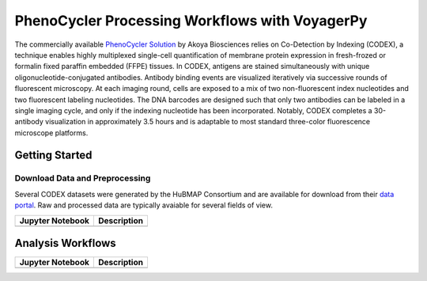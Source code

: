 ===============================================
PhenoCycler Processing Workflows with VoyagerPy
===============================================

The commercially available `PhenoCycler Solution <https://www.akoyabio.com/phenocycler/>`_ 
by Akoya Biosciences relies on Co-Detection by Indexing (CODEX), a technique enables highly multiplexed 
single-cell quantification of membrane protein expression in fresh-frozed or formalin fixed paraffin 
embedded (FFPE) tissues. In CODEX, antigens are stained simultaneously with unique oligonucleotide-conjugated 
antibodies. Antibody binding events are visualized iteratively via successive rounds of fluorescent 
microscopy. At each imaging round, cells are exposed to a mix of two non-fluorescent index nucleotides 
and two fluorescent labeling nucleotides. The DNA barcodes are designed such that only two antibodies 
can be labeled in a single imaging cycle, and only if the indexing nucleotide has been incorporated. 
Notably, CODEX completes a 30-antibody visualization in approximately 3.5 hours and is adaptable to 
most standard three-color fluorescence microscope platforms.

Getting Started
---------------

Download Data and Preprocessing
^^^^^^^^^^^^^^^^^^^^^^^^^^^^^^^

Several CODEX datasets were generated by the HuBMAP Consortium and are available for download from their
`data portal <https://portal.hubmapconsortium.org/>`_. Raw and processed data are typically avaiable 
for several fields of view.

.. list-table::
    :header-rows: 1
    :stub-columns: 1

    * - Jupyter Notebook
      - Description
    * -
      -

Analysis Workflows
------------------

.. list-table::
    :header-rows: 1
    :stub-columns: 1

    * - Jupyter Notebook
      - Description
    * -
      -
